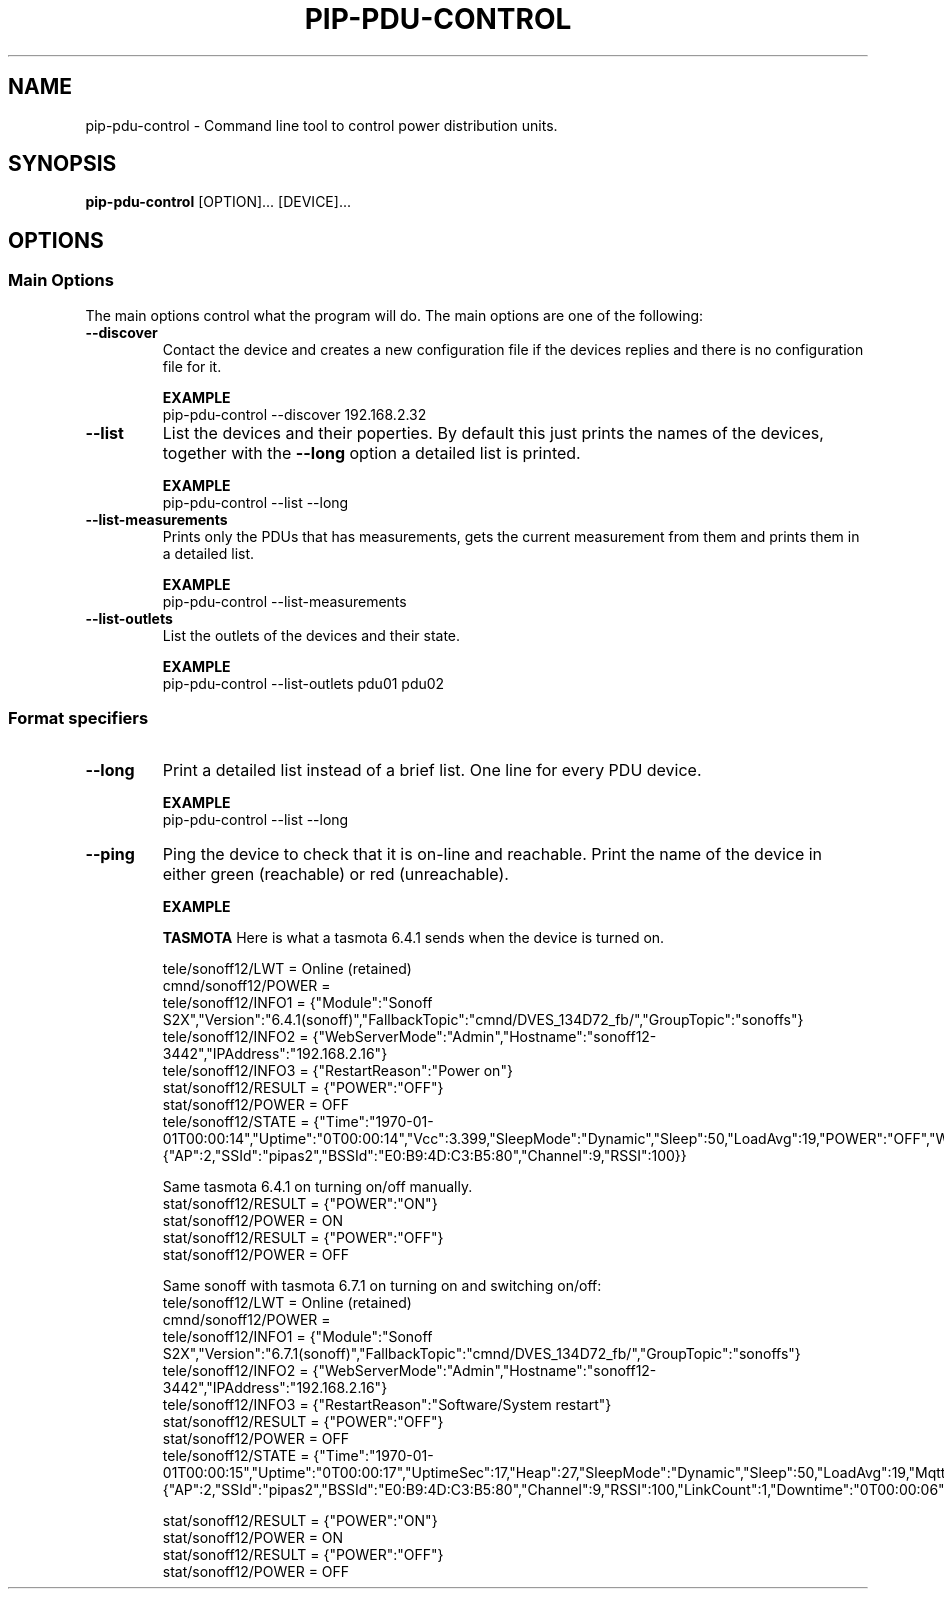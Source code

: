 .TH PIP-PDU-CONTROL 1 "August 11, 2019"
.SH NAME
pip-pdu-control - Command line tool to control power distribution units.
.SH SYNOPSIS
.B pip-pdu-control
.RI [OPTION]...
.RI [DEVICE]...

.SH OPTIONS
.SS "Main Options"
The main options control what the program will do. The main options are one of
the following:

.TP
.B --discover
Contact the device and creates a new configuration file if the devices replies
and there is no configuration file for it.

.B EXAMPLE
.nf
pip-pdu-control --discover 192.168.2.32
.fi

.TP
.B --list
List the devices and their poperties. By default this just prints the names of
the devices, together with the \fB--long\fP option a detailed list is printed.

.B EXAMPLE
.nf
pip-pdu-control --list --long
.fi

.TP
.B --list-measurements
Prints only the PDUs that has measurements, gets the current measurement from
them and prints them in a detailed list.

.B EXAMPLE
.nf
pip-pdu-control --list-measurements
.fi

.TP
.B --list-outlets
List the outlets of the devices and their state.

.B EXAMPLE
.nf
pip-pdu-control --list-outlets pdu01 pdu02
.fi

\"
\"
\"
.SS "Format specifiers"
.TP
.B --long
Print a detailed list instead of a brief list. One line for every PDU device.

.B EXAMPLE
.nf
pip-pdu-control --list --long
.fi

.TP
.B --ping
Ping the device to check that it is on-line and reachable. Print the name of the
device in either green (reachable) or red (unreachable).

.B EXAMPLE


.B TASMOTA
Here is what a tasmota 6.4.1 sends when the device is turned on.

.nf
tele/sonoff12/LWT = Online (retained)
cmnd/sonoff12/POWER = 
tele/sonoff12/INFO1 = {"Module":"Sonoff S2X","Version":"6.4.1(sonoff)","FallbackTopic":"cmnd/DVES_134D72_fb/","GroupTopic":"sonoffs"}
tele/sonoff12/INFO2 = {"WebServerMode":"Admin","Hostname":"sonoff12-3442","IPAddress":"192.168.2.16"}
tele/sonoff12/INFO3 = {"RestartReason":"Power on"}
stat/sonoff12/RESULT = {"POWER":"OFF"}
stat/sonoff12/POWER = OFF
tele/sonoff12/STATE = {"Time":"1970-01-01T00:00:14","Uptime":"0T00:00:14","Vcc":3.399,"SleepMode":"Dynamic","Sleep":50,"LoadAvg":19,"POWER":"OFF","Wifi":{"AP":2,"SSId":"pipas2","BSSId":"E0:B9:4D:C3:B5:80","Channel":9,"RSSI":100}}
.fi

Same tasmota 6.4.1 on turning on/off manually.
.nf
stat/sonoff12/RESULT = {"POWER":"ON"}
stat/sonoff12/POWER = ON
stat/sonoff12/RESULT = {"POWER":"OFF"}
stat/sonoff12/POWER = OFF
.fi


Same sonoff with tasmota 6.7.1 on turning on and switching on/off:
.nf
tele/sonoff12/LWT = Online (retained)
cmnd/sonoff12/POWER = 
tele/sonoff12/INFO1 = {"Module":"Sonoff S2X","Version":"6.7.1(sonoff)","FallbackTopic":"cmnd/DVES_134D72_fb/","GroupTopic":"sonoffs"}
tele/sonoff12/INFO2 = {"WebServerMode":"Admin","Hostname":"sonoff12-3442","IPAddress":"192.168.2.16"}
tele/sonoff12/INFO3 = {"RestartReason":"Software/System restart"}
stat/sonoff12/RESULT = {"POWER":"OFF"}
stat/sonoff12/POWER = OFF
tele/sonoff12/STATE = {"Time":"1970-01-01T00:00:15","Uptime":"0T00:00:17","UptimeSec":17,"Heap":27,"SleepMode":"Dynamic","Sleep":50,"LoadAvg":19,"MqttCount":1,"POWER":"OFF","Wifi":{"AP":2,"SSId":"pipas2","BSSId":"E0:B9:4D:C3:B5:80","Channel":9,"RSSI":100,"LinkCount":1,"Downtime":"0T00:00:06"}}
.fi

.nf
stat/sonoff12/RESULT = {"POWER":"ON"}
stat/sonoff12/POWER = ON
stat/sonoff12/RESULT = {"POWER":"OFF"}
stat/sonoff12/POWER = OFF
.fi
